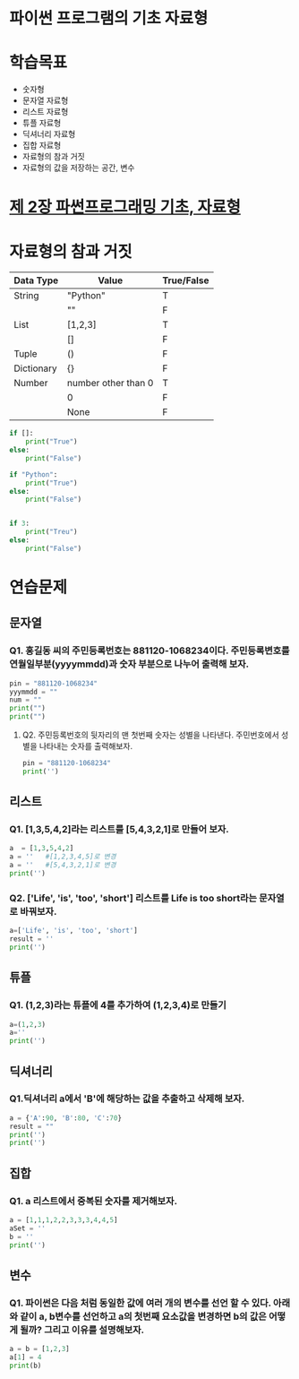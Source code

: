 # -*- org-image-actual-width: nil; -*-
* 파이썬 프로그램의 기초 자료형

* 학습목표
  - 숫자형
  - 문자열 자료형
  - 리스트 자료형
  - 튜플 자료형
  - 딕셔너리 자료형
  - 집합 자료형
  - 자료형의 참과 거짓
  - 자료형의 값을 저장하는 공간, 변수

* [[https://wikidocs.net/11][제 2장 파썬프로그래밍 기초, 자료형]]

* 자료형의 참과 거짓

|------------+---------------------+------------|
| Data Type  | Value               | True/False |
|------------+---------------------+------------|
| String     | "Python"            | T          |
|------------+---------------------+------------|
|            | ""                  | F          |
|------------+---------------------+------------|
| List       | [1,2,3]             | T          |
|------------+---------------------+------------|
|            | []                  | F          |
|------------+---------------------+------------|
| Tuple      | ()                  | F          |
|------------+---------------------+------------|
| Dictionary | {}                  | F          |
|------------+---------------------+------------|
| Number     | number other than 0 | T          |
|------------+---------------------+------------|
|            | 0                   | F          |
|------------+---------------------+------------|
|            | None                | F          |
|------------+---------------------+------------|

#+BEGIN_SRC python
  if []:
      print("True")
  else:
      print("False")

  if "Python":
      print("True")
  else:
      print("False")


  if 3:
      print("Treu")
  else:
      print("False")
#+END_SRC

* 연습문제 
  
** 문자열
*** Q1. 홍길동 씨의 주민등록번호는 881120-1068234이다. 주민등록변호를 연월일부분(yyyymmdd)과 숫자 부분으로 나누어 출력해 보자.
  #+BEGIN_SRC python
  pin = "881120-1068234"
  yyymmdd = ""
  num = ""
  print("")
  print("")
  #+END_SRC

**** Q2. 주민등록번호의 뒷자리의 맨 첫번째 숫자는 성별을 나타낸다. 주민번호에서 성별을 나타내는 숫자를 출력해보자.
     #+BEGIN_SRC python
  pin = "881120-1068234"
  print('')
     #+END_SRC
   
     
** 리스트 
*** Q1. [1,3,5,4,2]라는 리스트를 [5,4,3,2,1]로 만들어 보자.
 #+BEGIN_SRC python
 a  = [1,3,5,4,2]
 a = ''   #[1,2,3,4,5]로 변경
 a = ''   #[5,4,3,2,1]로 변경
 print('')
 #+END_SRC

*** Q2. ['Life', 'is', 'too', 'short'] 리스트를 Life is too short라는 문자열로 바꿔보자.
 #+BEGIN_SRC python
 a=['Life', 'is', 'too', 'short']
 result = ''
 print('')
 #+END_SRC


 
** 튜플
*** Q1. (1,2,3)라는 튜플에 4를 추가하여 (1,2,3,4)로 만들기
#+BEGIN_SRC python
a=(1,2,3)
a=''
print('')
#+END_SRC

** 딕셔너리
   
*** Q1.딕셔너리 a에서 'B'에 해당하는 값을 추출하고 삭제해 보자.
#+BEGIN_SRC python
a = {'A':90, 'B':80, 'C':70}
result = ""
print('')
print('')
#+END_SRC

** 집합
*** Q1. a 리스트에서 중복된 숫자를 제거해보자.
#+BEGIN_SRC python
a = [1,1,1,2,2,3,3,3,4,4,5]
aSet = ''
b = ''
print('')
#+END_SRC
** 변수 
*** Q1. 파이썬은 다음 처럼 동일한 값에 여러 개의 변수를 선언 할 수 있다. 아래와 같이 a, b변수를 선언하고 a의 첫번째 요소값을 변경하면 b의 값은 어떻게 될까? 그리고 이유를 설명해보자.
#+BEGIN_SRC python
a = b = [1,2,3]
a[1] = 4
print(b)

#+END_SRC
